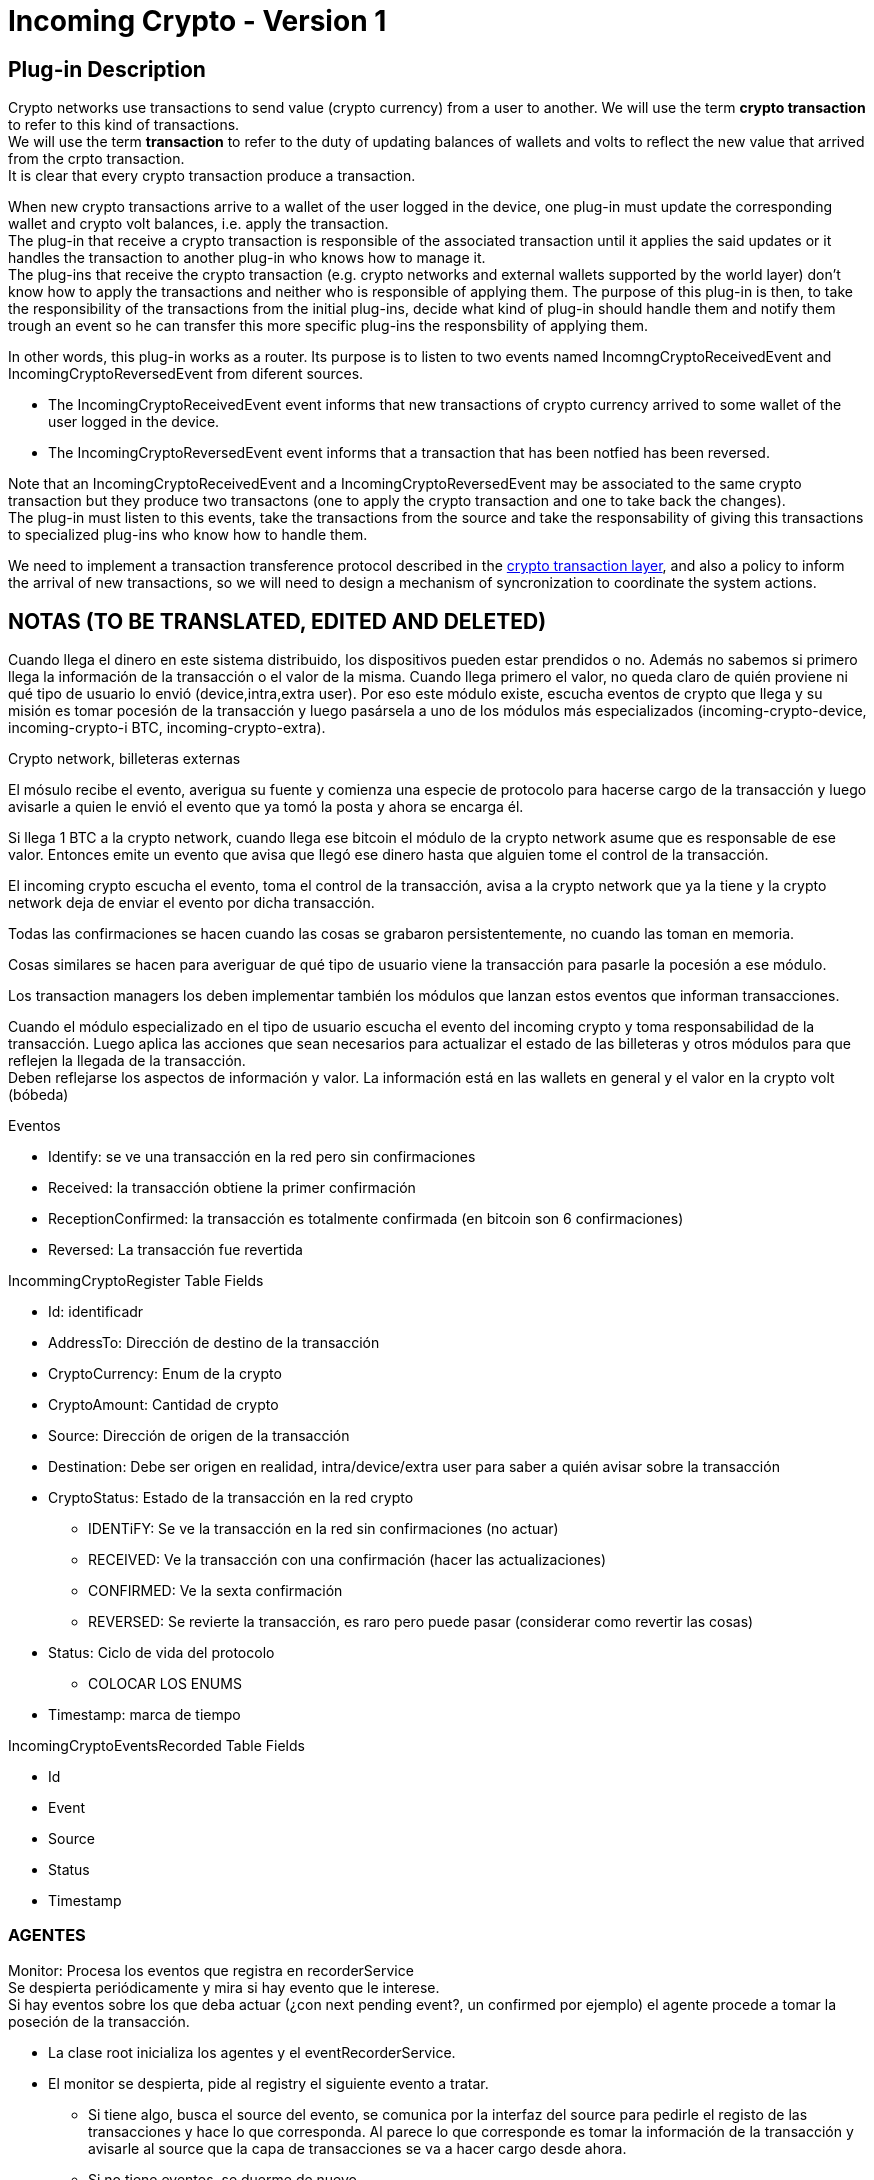 [[FermatDMP-CryptoTransactionLayer-IncomingCrypto-Bitdubai-1]]
= Incoming Crypto - Version 1

== Plug-in Description

Crypto networks use transactions to send value (crypto currency) from a user to another. We will use the term *crypto transaction* to refer to this kind of transactions. +
We will use the term *transaction* to refer to the duty of updating balances of wallets and volts to reflect the new value that arrived from the crpto transaction. +
It is clear that every crypto transaction produce a transaction. +

When new crypto transactions arrive to a wallet of the user logged in the device, one plug-in must update the corresponding wallet and crypto volt balances, i.e. apply the transaction. +
The plug-in that receive a crypto transaction is responsible of the associated transaction until it applies the said updates or it handles the transaction to another plug-in who knows how to manage it. +
The plug-ins that receive the crypto transaction (e.g. crypto networks and external wallets supported by the world layer) don't know how to apply the transactions and neither who is responsible of applying them. The purpose of this plug-in is then, to take the responsibility of the transactions from the initial plug-ins, decide what kind of plug-in should handle them and notify them trough an event so he can transfer this more specific plug-ins the responsbility of applying them. +

In other words, this plug-in works as a router. Its purpose is to listen to two events named IncomngCryptoReceivedEvent and IncomingCryptoReversedEvent from diferent sources.

* The IncomingCryptoReceivedEvent event informs that new transactions of crypto currency arrived to some wallet of the user logged in the device. +
* The IncomingCryptoReversedEvent event informs that a transaction that has been notfied has been reversed. +

Note that an IncomingCryptoReceivedEvent and a IncomingCryptoReversedEvent may be associated to the same crypto transaction but they produce two transactons (one to apply the crypto transaction and one to take back the changes). +
The plug-in must listen to this events, take the transactions from the source and take the responsability of giving this transactions to specialized plug-ins who know how to handle them. +

We need to implement a transaction transference protocol described in the <<Fermat-DMP-CryptoTransactionLayer,crypto transaction layer>>, and also a policy to inform the arrival of new transactions, so we will need to design a mechanism of syncronization to coordinate the system actions. +

== NOTAS (TO BE TRANSLATED, EDITED AND DELETED)




Cuando llega el dinero en este sistema distribuido, los dispositivos pueden estar prendidos o no. Además no sabemos si primero llega la información de la transacción o el valor de la misma.
Cuando llega primero el valor, no queda claro de quién proviene ni qué tipo de usuario lo envió (device,intra,extra user). Por eso este módulo existe, escucha eventos de crypto que llega y su misión es tomar pocesión de la transacción y luego pasársela a uno de los módulos más especializados (incoming-crypto-device, incoming-crypto-i BTC, incoming-crypto-extra).

Crypto network, billeteras externas

El mósulo recibe el evento, averigua su fuente y comienza una especie de protocolo para hacerse cargo de la transacción y luego avisarle a quien le envió el evento que ya tomó la posta y ahora se encarga él.

Si llega 1 BTC a la crypto network, cuando llega ese bitcoin el módulo de la crypto network asume que es responsable de ese valor. Entonces emite un evento que avisa que llegó ese dinero hasta que alguien tome el control de la transacción.

El incoming crypto escucha el evento, toma el control de la transacción, avisa a la crypto network que ya la tiene y la crypto network deja de enviar el evento por dicha transacción.

Todas las confirmaciones se hacen cuando las cosas se grabaron persistentemente, no cuando las toman en memoria.

Cosas similares se hacen para averiguar de qué tipo de usuario viene la transacción para pasarle la pocesión a ese módulo.

Los transaction managers los deben implementar también los módulos que lanzan estos eventos que informan transacciones. 

Cuando el módulo especializado en el tipo de usuario escucha el evento del incoming crypto y toma responsabilidad de la transacción. Luego aplica las acciones que sean necesarios para actualizar el estado de las billeteras y otros módulos para que reflejen la llegada de la transacción. +
Deben reflejarse los aspectos de información y valor. La información está en las wallets en general y el valor en la crypto volt (bóbeda)

.Eventos
* Identify: se ve una transacción en la red pero sin confirmaciones
* Received: la transacción obtiene la primer confirmación 
* ReceptionConfirmed: la transacción es totalmente confirmada (en bitcoin son 6 confirmaciones)
* Reversed: La transacción fue revertida

.IncommingCryptoRegister Table Fields
* Id: identificadr
* AddressTo: Dirección de destino de la transacción
* CryptoCurrency: Enum de la crypto
* CryptoAmount: Cantidad de crypto
* Source: Dirección de origen de la transacción
* Destination: Debe ser origen en realidad, intra/device/extra user para saber a quién avisar sobre la transacción
* CryptoStatus: Estado de la transacción en la red crypto
** IDENTiFY: Se ve la transacción en la red sin confirmaciones (no actuar)
** RECEIVED: Ve la transacción con una confirmación (hacer las actualizaciones)
** CONFIRMED: Ve la sexta confirmación
** REVERSED: Se revierte la transacción, es raro pero puede pasar (considerar como revertir las cosas)
* Status: Ciclo de vida del protocolo
** COLOCAR LOS ENUMS
* Timestamp: marca de tiempo

.IncomingCryptoEventsRecorded Table Fields
* Id
* Event
* Source
* Status
* Timestamp


=== AGENTES

Monitor: Procesa los eventos que registra en recorderService +
Se despierta periódicamente y mira si hay evento que le interese. +
Si hay eventos sobre los que deba actuar (¿con next pending event?, un confirmed por ejemplo) el agente procede a tomar la poseción de la transacción.

* La clase root inicializa los agentes y el eventRecorderService.
* El monitor se despierta, pide al registry el siguiente evento a tratar.
** Si tiene algo, busca el source del evento, se comunica por la interfaz del source para pedirle el registo de las transacciones y hace lo que corresponda. Al parece lo que corresponde es tomar la información de la transacción y avisarle al source que la capa de transacciones se va a hacer cargo desde ahora.
** Si no tiene eventos, se duerme de nuevo.
* El relay, le pide al registry las transacciones de las que la capa es responsable (las que recibe el monitor). Consulta si viene de un intra, extra o device user y manda un evento adecuado para que lo procece el módulo correspondiente (incoming crypto intra, incoming crypto extra, outgoing crypto intra, etc.).
